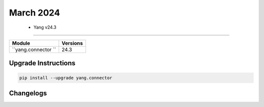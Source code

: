 March 2024
==========

 - Yang v24.3 
------------------------



+-------------------------------+-------------------------------+
| Module                        | Versions                      |
+===============================+===============================+
| ``yang.connector ``           | 24.3                          |
+-------------------------------+-------------------------------+

Upgrade Instructions
^^^^^^^^^^^^^^^^^^^^

.. code-block:: bash

    pip install --upgrade yang.connector




Changelogs
^^^^^^^^^^
